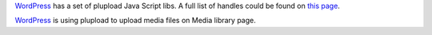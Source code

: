 WordPress_ has a set of plupload Java Script libs.
A full list of handles could be found on `this page
<http://codex.wordpress.org/Function_Reference/wp_register_script>`_.

WordPress_ is using plupload to upload media files 
on Media library page.

.. _WordPress: http://www.wordpress.org

